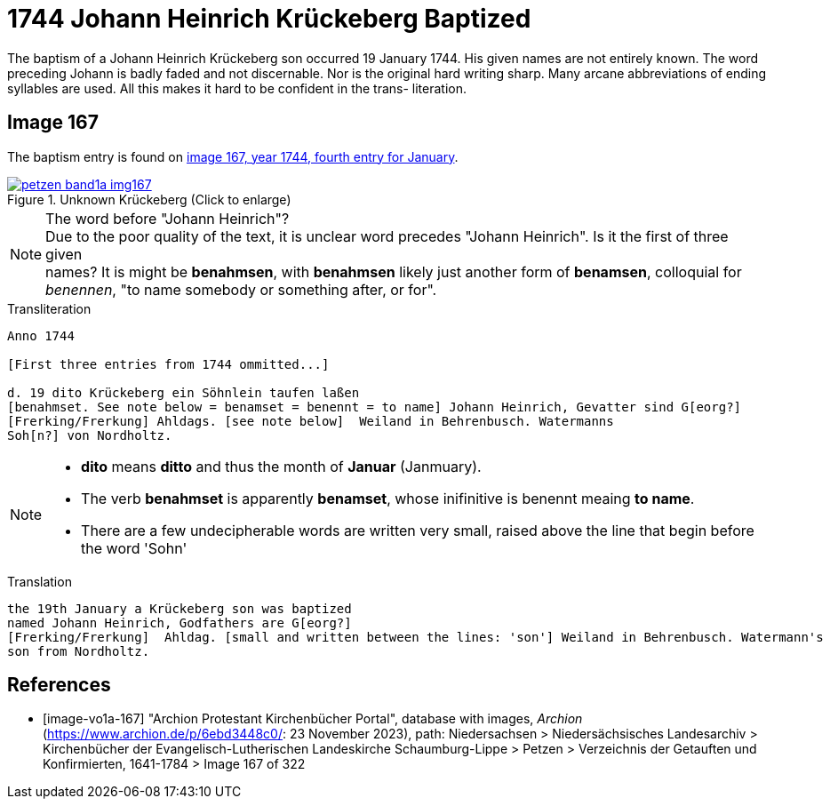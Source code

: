 = 1744 Johann Heinrich Krückeberg Baptized
:page-role: doc-width

The baptism of a Johann Heinrich Krückeberg son occurred 19 January 1744. His given names are not entirely known. The word preceding Johann is badly faded and not
discernable. Nor is the original hard writing sharp. Many arcane abbreviations of ending syllables are used. All this makes it hard to be confident in the trans-
literation.

== Image 167

The baptism entry is found on <<image-vo1a-167, image 167, year 1744, fourth entry for January>>.

image::petzen-band1a-img167.jpg[title="Unknown Krückeberg (Click to enlarge)",link=self]

[NOTE]
.The word before "Johann Heinrich"?
Due to the poor quality of the text, it is unclear word precedes "Johann Heinrich". Is it the first of three given +
names? It is might be **benahmsen**, with **benahmsen** likely just another form of **benamsen**, colloquial
for _benennen_, "to name somebody or something after, or for".

.Transliteration
....
Anno 1744

[First three entries from 1744 ommitted...]

d. 19 dito Krückeberg ein Söhnlein taufen laßen
[benahmset. See note below = benamset = benennt = to name] Johann Heinrich, Gevatter sind G[eorg?]
[Frerking/Frerkung] Ahldags. [see note below]  Weiland in Behrenbusch. Watermanns
Soh[n?] von Nordholtz.
....

[NOTE]
====
* **dito** means **ditto** and thus the month of **Januar** (Janmuary).
* The verb **benahmset** is apparently **benamset**, whose inifinitive is benennt meaing **to name**.
* There are a few undecipherable words are written very small, raised above the line
that begin before the word 'Sohn'
====

.Translation
....
the 19th January a Krückeberg son was baptized
named Johann Heinrich, Godfathers are G[eorg?]
[Frerking/Frerkung]  Ahldag. [small and written between the lines: 'son'] Weiland in Behrenbusch. Watermann's
son from Nordholtz.
....

[bibliography]
== References

* [[[image-vo1a-167]]] "Archion Protestant Kirchenbücher Portal", database with images, _Archion_ (https://www.archion.de/p/6ebd3448c0/: 23 November 2023), path: Niedersachsen > Niedersächsisches Landesarchiv > Kirchenbücher der Evangelisch-Lutherischen Landeskirche Schaumburg-Lippe > Petzen > Verzeichnis der Getauften und Konfirmierten, 1641-1784 > Image 167 of 322


